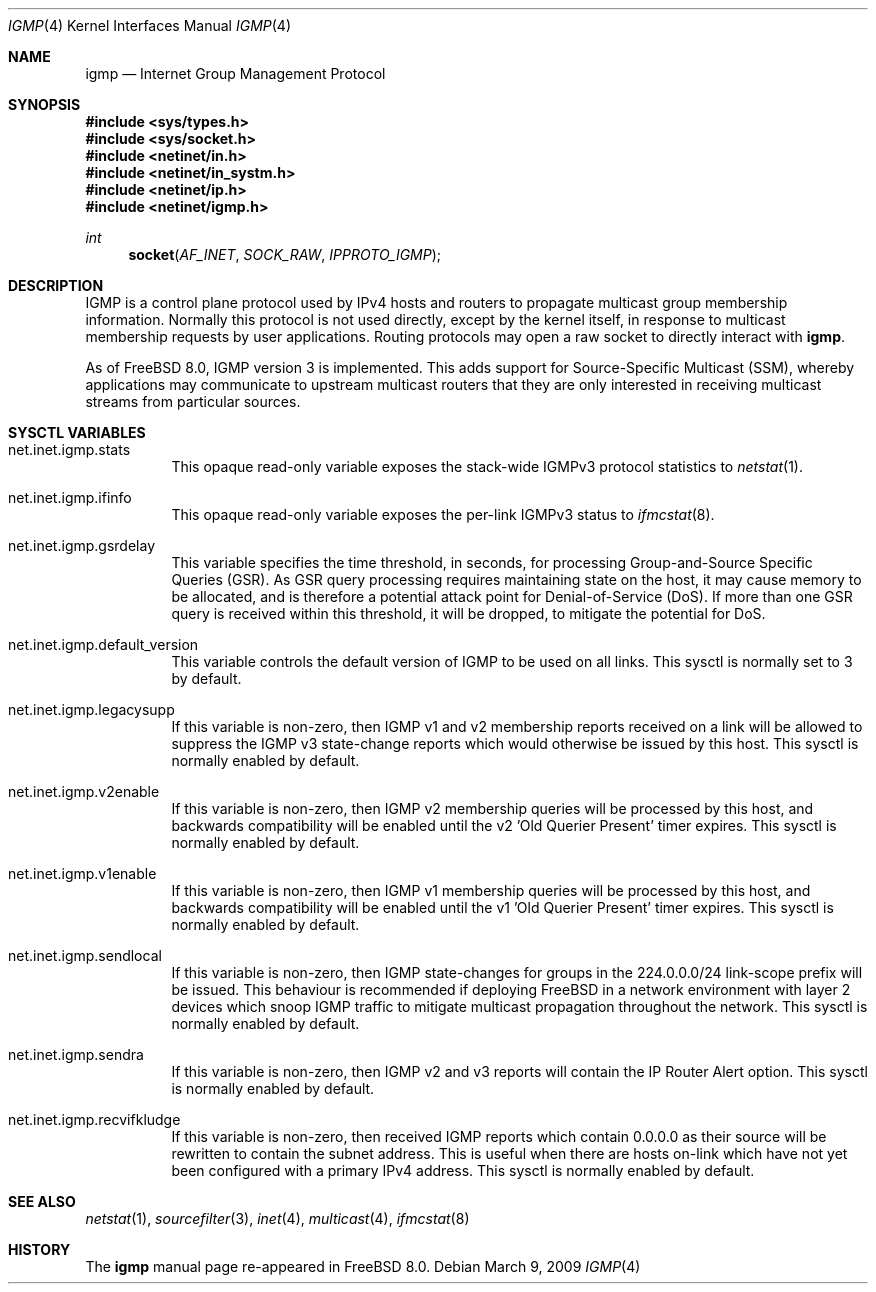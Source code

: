 .\"
.\" Copyright (c) 2009 Bruce Simpson.
.\"
.\" Redistribution and use in source and binary forms, with or without
.\" modification, are permitted provided that the following conditions
.\" are met:
.\" 1. Redistributions of source code must retain the above copyright
.\"    notice, this list of conditions and the following disclaimer.
.\" 2. Redistributions in binary form must reproduce the above copyright
.\"    notice, this list of conditions and the following disclaimer in the
.\"    documentation and/or other materials provided with the distribution.
.\" 3. Neither the name of the project nor the names of its contributors
.\"    may be used to endorse or promote products derived from this software
.\"    without specific prior written permission.
.\"
.\" THIS SOFTWARE IS PROVIDED BY THE PROJECT AND CONTRIBUTORS ``AS IS'' AND
.\" ANY EXPRESS OR IMPLIED WARRANTIES, INCLUDING, BUT NOT LIMITED TO, THE
.\" IMPLIED WARRANTIES OF MERCHANTABILITY AND FITNESS FOR A PARTICULAR PURPOSE
.\" ARE DISCLAIMED.  IN NO EVENT SHALL THE PROJECT OR CONTRIBUTORS BE LIABLE
.\" FOR ANY DIRECT, INDIRECT, INCIDENTAL, SPECIAL, EXEMPLARY, OR CONSEQUENTIAL
.\" DAMAGES (INCLUDING, BUT NOT LIMITED TO, PROCUREMENT OF SUBSTITUTE GOODS
.\" OR SERVICES; LOSS OF USE, DATA, OR PROFITS; OR BUSINESS INTERRUPTION)
.\" HOWEVER CAUSED AND ON ANY THEORY OF LIABILITY, WHETHER IN CONTRACT, STRICT
.\" LIABILITY, OR TORT (INCLUDING NEGLIGENCE OR OTHERWISE) ARISING IN ANY WAY
.\" OUT OF THE USE OF THIS SOFTWARE, EVEN IF ADVISED OF THE POSSIBILITY OF
.\" SUCH DAMAGE.
.\"
.\" $FreeBSD: head/share/man/man4/igmp.4 276259 2014-12-26 22:30:18Z bapt $
.\"
.Dd March 9, 2009
.Dt IGMP 4
.Os
.Sh NAME
.Nm igmp
.Nd Internet Group Management Protocol
.Sh SYNOPSIS
.In sys/types.h
.In sys/socket.h
.In netinet/in.h
.In netinet/in_systm.h
.In netinet/ip.h
.In netinet/igmp.h
.Ft int
.Fn socket AF_INET SOCK_RAW IPPROTO_IGMP
.Sh DESCRIPTION
.Tn IGMP
is a control plane protocol used by IPv4 hosts and routers to
propagate multicast group membership information.
Normally this protocol is not used directly, except by the kernel
itself, in response to multicast membership requests by user
applications.
Routing protocols may open a raw socket to directly interact with
.Nm .
.Pp
As of
.Fx 8.0 ,
IGMP version 3 is implemented.
This adds support for Source-Specific Multicast (SSM), whereby
applications may communicate to upstream multicast routers that
they are only interested in receiving multicast streams from
particular sources.
.\"
.Sh SYSCTL VARIABLES
.Bl -tag -width indent
.\"
.It net.inet.igmp.stats
This opaque read-only variable exposes the stack-wide IGMPv3
protocol statistics to
.Xr netstat 1 .
.\"
.It net.inet.igmp.ifinfo
This opaque read-only variable exposes the per-link IGMPv3 status to
.Xr ifmcstat 8 .
.\"
.It net.inet.igmp.gsrdelay
This variable specifies the time threshold, in seconds, for processing
Group-and-Source Specific Queries (GSR).
As GSR query processing requires maintaining state on the host,
it may cause memory to be allocated, and is therefore a potential
attack point for Denial-of-Service (DoS).
If more than one GSR query is received within this threshold,
it will be dropped, to mitigate the potential for DoS.
.\"
.It net.inet.igmp.default_version
This variable controls the default version of IGMP to be used on all links.
This sysctl is normally set to 3 by default.
.\"
.It net.inet.igmp.legacysupp
If this variable is non-zero, then IGMP v1 and v2 membership reports
received on a link will be allowed to suppress the IGMP v3 state-change
reports which would otherwise be issued by this host.
This sysctl is normally enabled by default.
.\"
.It net.inet.igmp.v2enable
If this variable is non-zero, then IGMP v2 membership queries will be
processed by this host, and backwards compatibility will be enabled
until the v2 'Old Querier Present' timer expires.
This sysctl is normally enabled by default.
.\"
.It net.inet.igmp.v1enable
If this variable is non-zero, then IGMP v1 membership queries will be
processed by this host, and backwards compatibility will be enabled
until the v1 'Old Querier Present' timer expires.
This sysctl is normally enabled by default.
.\"
.It net.inet.igmp.sendlocal
If this variable is non-zero, then IGMP state-changes for groups in
the 224.0.0.0/24 link-scope prefix will be issued.
This behaviour is recommended if deploying
.Fx
in a network environment with layer 2 devices which snoop IGMP traffic
to mitigate multicast propagation throughout the network.
This sysctl is normally enabled by default.
.\"
.It net.inet.igmp.sendra
If this variable is non-zero, then IGMP v2 and v3 reports will contain
the IP Router Alert option.
This sysctl is normally enabled by default.
.\"
.It net.inet.igmp.recvifkludge
If this variable is non-zero, then received IGMP reports which contain
0.0.0.0 as their source will be rewritten to contain the subnet address.
This is useful when there are hosts on-link which have not yet been
configured with a primary IPv4 address.
This sysctl is normally enabled by default.
.\"
.El
.Sh SEE ALSO
.Xr netstat 1 ,
.Xr sourcefilter 3 ,
.Xr inet 4 ,
.Xr multicast 4 ,
.Xr ifmcstat 8
.Sh HISTORY
The
.Nm
manual page re-appeared in
.Fx 8.0 .
